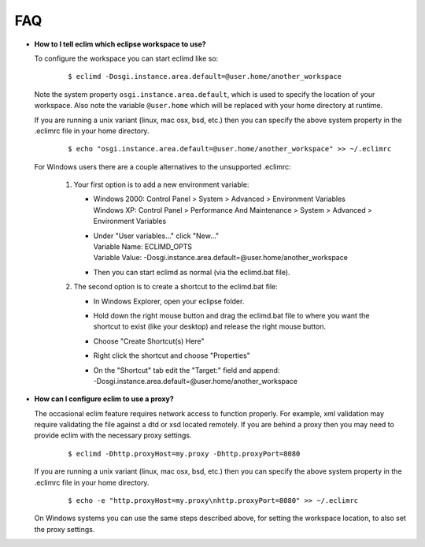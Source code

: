 .. Copyright (C) 2005 - 2009  Eric Van Dewoestine

   This program is free software: you can redistribute it and/or modify
   it under the terms of the GNU General Public License as published by
   the Free Software Foundation, either version 3 of the License, or
   (at your option) any later version.

   This program is distributed in the hope that it will be useful,
   but WITHOUT ANY WARRANTY; without even the implied warranty of
   MERCHANTABILITY or FITNESS FOR A PARTICULAR PURPOSE.  See the
   GNU General Public License for more details.

   You should have received a copy of the GNU General Public License
   along with this program.  If not, see <http://www.gnu.org/licenses/>.

.. _vim/faq:

FAQ
====

.. _eclim_workspace:

- **How to I tell eclim which eclipse workspace to use?**

  To configure the workspace you can start eclimd like so:

    ::

      $ eclimd -Dosgi.instance.area.default=@user.home/another_workspace

  Note the system property ``osgi.instance.area.default``, which is used to
  specify the location of your workspace.  Also note the variable
  ``@user.home`` which will be replaced with your home directory at runtime.

  If you are running a unix variant (linux, mac osx, bsd, etc.) then you
  can specify the above system property in the .eclimrc file in your home
  directory.

    ::

      $ echo "osgi.instance.area.default=@user.home/another_workspace" >> ~/.eclimrc

  For Windows users there are a couple alternatives to the unsupported
  .eclimrc:

    1. Your first option is to add a new environment variable:

       - | Windows 2000: Control Panel > System > Advanced > Environment Variables
         | Windows XP: Control Panel > Performance And Maintenance > System >
           Advanced > Environment Variables
       - | Under "User variables..." click "New..."
         | Variable Name: ECLIMD_OPTS
         | Variable Value: -Dosgi.instance.area.default=\@user.home/another_workspace

       - Then you can start eclimd as normal (via the eclimd.bat file).

    2. The second option is to create a shortcut to the eclimd.bat file:

       - In Windows Explorer, open your eclipse folder.
       - Hold down the right mouse button and drag the eclimd.bat file to where
         you want the shortcut to exist (like your desktop) and release the
         right mouse button.
       - Choose "Create Shortcut(s) Here"
       - Right click the shortcut and choose "Properties"
       - | On the "Shortcut" tab edit the "Target:" field and append:
         | -Dosgi.instance.area.default=\@user.home/another_workspace


.. _eclim_proxy:

- **How can I configure eclim to use a proxy?**

  The occasional eclim feature requires network access to function properly.
  For example, xml validation may require validating the file against a dtd or
  xsd located remotely.  If you are behind a proxy then you may need to provide
  eclim with the necessary proxy settings.

    ::

      $ eclimd -Dhttp.proxyHost=my.proxy -Dhttp.proxyPort=8080

  If you are running a unix variant (linux, mac osx, bsd, etc.) then you
  can specify the above system property in the .eclimrc file in your home
  directory.

    ::

      $ echo -e "http.proxyHost=my.proxy\nhttp.proxyPort=8080" >> ~/.eclimrc

  On Windows systems you can use the same steps described above, for setting
  the workspace location, to also set the proxy settings.
